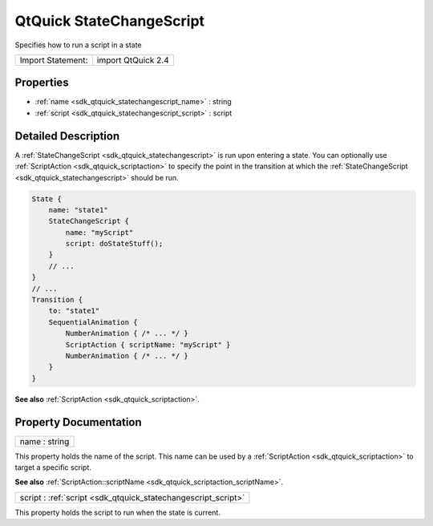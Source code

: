 .. _sdk_qtquick_statechangescript:

QtQuick StateChangeScript
=========================

Specifies how to run a script in a state

+---------------------+----------------------+
| Import Statement:   | import QtQuick 2.4   |
+---------------------+----------------------+

Properties
----------

-  :ref:`name <sdk_qtquick_statechangescript_name>` : string
-  :ref:`script <sdk_qtquick_statechangescript_script>` : script

Detailed Description
--------------------

A :ref:`StateChangeScript <sdk_qtquick_statechangescript>` is run upon entering a state. You can optionally use :ref:`ScriptAction <sdk_qtquick_scriptaction>` to specify the point in the transition at which the :ref:`StateChangeScript <sdk_qtquick_statechangescript>` should be run.

.. code:: qml

    State {
        name: "state1"
        StateChangeScript {
            name: "myScript"
            script: doStateStuff();
        }
        // ...
    }
    // ...
    Transition {
        to: "state1"
        SequentialAnimation {
            NumberAnimation { /* ... */ }
            ScriptAction { scriptName: "myScript" }
            NumberAnimation { /* ... */ }
        }
    }

**See also** :ref:`ScriptAction <sdk_qtquick_scriptaction>`.

Property Documentation
----------------------

.. _sdk_qtquick_statechangescript_name:

+--------------------------------------------------------------------------------------------------------------------------------------------------------------------------------------------------------------------------------------------------------------------------------------------------------------+
| name : string                                                                                                                                                                                                                                                                                                |
+--------------------------------------------------------------------------------------------------------------------------------------------------------------------------------------------------------------------------------------------------------------------------------------------------------------+

This property holds the name of the script. This name can be used by a :ref:`ScriptAction <sdk_qtquick_scriptaction>` to target a specific script.

**See also** :ref:`ScriptAction::scriptName <sdk_qtquick_scriptaction_scriptName>`.

.. _sdk_qtquick_statechangescript_script:

+--------------------------------------------------------------------------------------------------------------------------------------------------------------------------------------------------------------------------------------------------------------------------------------------------------------+
| script : :ref:`script <sdk_qtquick_statechangescript_script>`                                                                                                                                                                                                                                                |
+--------------------------------------------------------------------------------------------------------------------------------------------------------------------------------------------------------------------------------------------------------------------------------------------------------------+

This property holds the script to run when the state is current.

